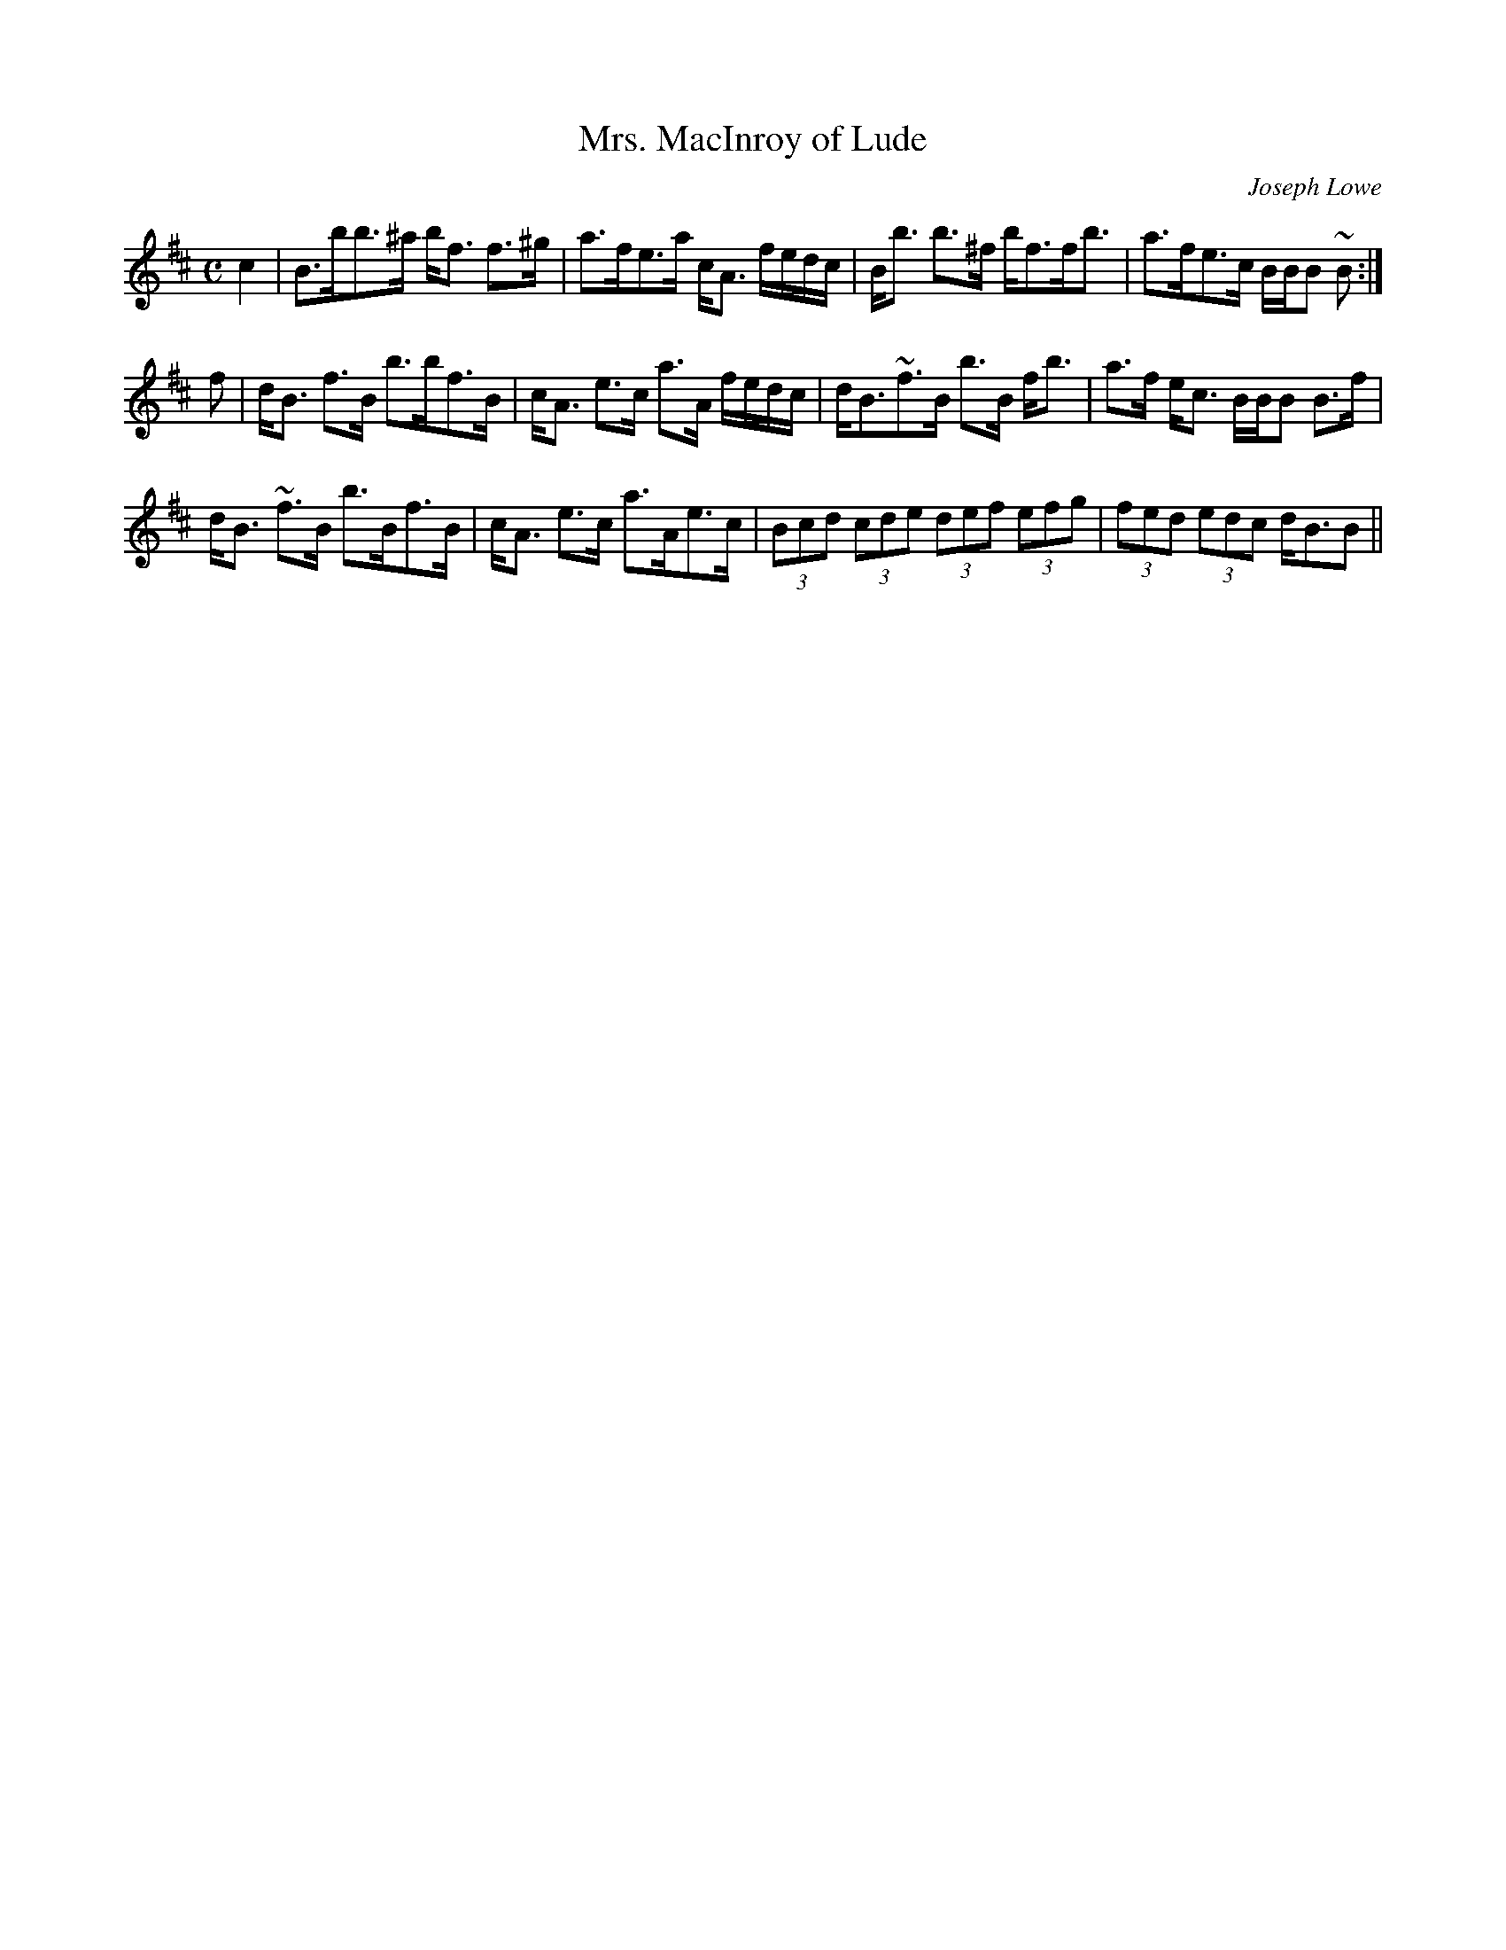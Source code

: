 X:121
T:Mrs. MacInroy of Lude
R:Strathspey
C:Joseph Lowe
S:MacDonald - Skye Collection
N:pg.61
M:C
L:1/8
K:B Minor
c2|B>bb>^a b<f f>^g|a>fe>a c<A f/e/d/c/|B<b b>^f b<ff<b|a>fe>c B/B/B ~B:|
f|d<B f>B b>bf>B|c<A e>c a>A f/e/d/c/|d<B~f>B b>B f<b|a>f e<c B/B/B B>f|
d<B ~f>B b>Bf>B|c<A e>c a>Ae>c|(3Bcd (3cde (3def (3efg|(3fed (3edc d<BB||
